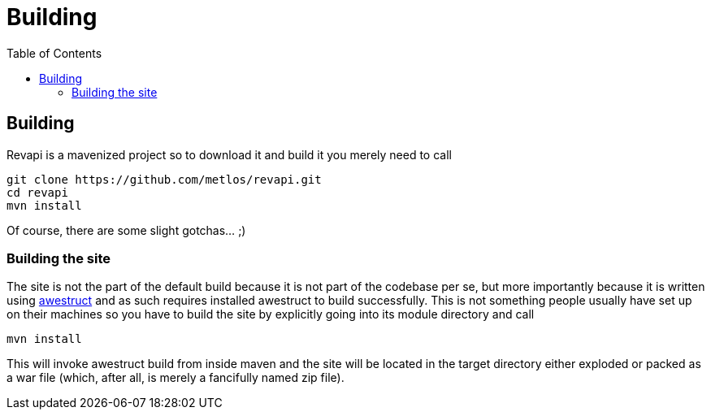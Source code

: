 = Building
:awestruct-layout: docs
:awestruct-index: 200
:toc: right

[.toc-on-right]
toc::[]

== Building
Revapi is a mavenized project so to download it and build it you merely need to call

 git clone https://github.com/metlos/revapi.git
 cd revapi
 mvn install

Of course, there are some slight gotchas... ;)

=== Building the site
The site is not the part of the default build because it is not part of the codebase per se, but more importantly
because it is written using http://awestruct.org[awestruct] and as such requires installed awestruct to build
successfully. This is not something people usually have set up on their machines so you have to build the site by
explicitly going into its module directory and call

 mvn install

This will invoke awestruct build from inside maven and the site will be located in the target directory either exploded
or packed as a war file (which, after all, is merely a fancifully named zip file).
